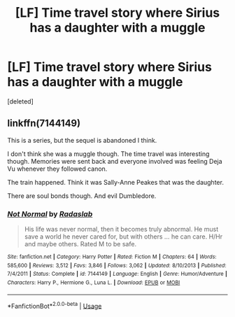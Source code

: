 #+TITLE: [LF] Time travel story where Sirius has a daughter with a muggle

* [LF] Time travel story where Sirius has a daughter with a muggle
:PROPERTIES:
:Score: 3
:DateUnix: 1577628492.0
:DateShort: 2019-Dec-29
:FlairText: Found
:END:
[deleted]


** linkffn(7144149)

This is a series, but the sequel is abandoned I think.

I don't think she was a muggle though. The time travel was interesting though. Memories were sent back and everyone involved was feeling Deja Vu whenever they followed canon.

The train happened. Think it was Sally-Anne Peakes that was the daughter.

There are soul bonds though. And evil Dumbledore.
:PROPERTIES:
:Author: Nyanmaru_San
:Score: 1
:DateUnix: 1577632169.0
:DateShort: 2019-Dec-29
:END:

*** [[https://www.fanfiction.net/s/7144149/1/][*/Not Normal/*]] by [[https://www.fanfiction.net/u/1806836/Radaslab][/Radaslab/]]

#+begin_quote
  His life was never normal, then it becomes truly abnormal. He must save a world he never cared for, but with others ... he can care. H/Hr and maybe others. Rated M to be safe.
#+end_quote

^{/Site/:} ^{fanfiction.net} ^{*|*} ^{/Category/:} ^{Harry} ^{Potter} ^{*|*} ^{/Rated/:} ^{Fiction} ^{M} ^{*|*} ^{/Chapters/:} ^{64} ^{*|*} ^{/Words/:} ^{585,600} ^{*|*} ^{/Reviews/:} ^{3,512} ^{*|*} ^{/Favs/:} ^{3,846} ^{*|*} ^{/Follows/:} ^{3,062} ^{*|*} ^{/Updated/:} ^{8/10/2013} ^{*|*} ^{/Published/:} ^{7/4/2011} ^{*|*} ^{/Status/:} ^{Complete} ^{*|*} ^{/id/:} ^{7144149} ^{*|*} ^{/Language/:} ^{English} ^{*|*} ^{/Genre/:} ^{Humor/Adventure} ^{*|*} ^{/Characters/:} ^{Harry} ^{P.,} ^{Hermione} ^{G.,} ^{Luna} ^{L.} ^{*|*} ^{/Download/:} ^{[[http://www.ff2ebook.com/old/ffn-bot/index.php?id=7144149&source=ff&filetype=epub][EPUB]]} ^{or} ^{[[http://www.ff2ebook.com/old/ffn-bot/index.php?id=7144149&source=ff&filetype=mobi][MOBI]]}

--------------

*FanfictionBot*^{2.0.0-beta} | [[https://github.com/tusing/reddit-ffn-bot/wiki/Usage][Usage]]
:PROPERTIES:
:Author: FanfictionBot
:Score: 1
:DateUnix: 1577632204.0
:DateShort: 2019-Dec-29
:END:
